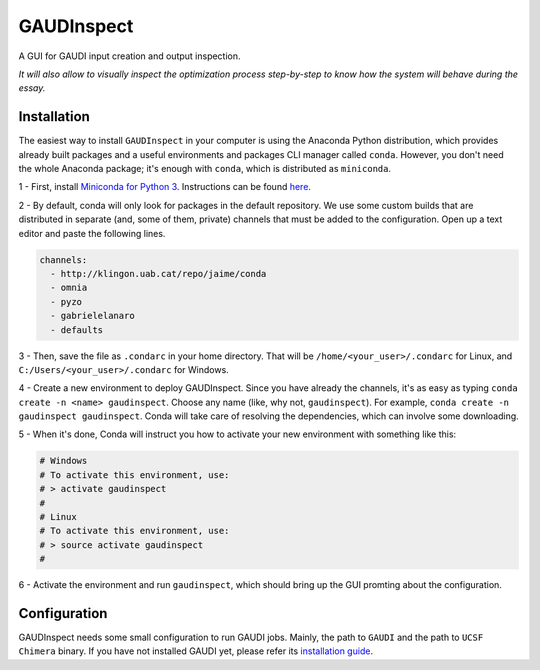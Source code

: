 GAUDInspect
===========

A GUI for GAUDI input creation and output inspection.

*It will also allow to visually inspect the optimization process step-by-step to know how the system will behave during the essay.*

Installation
------------

The easiest way to install ``GAUDInspect`` in your computer is using the Anaconda Python distribution, which provides already built packages and a useful environments and packages CLI manager called ``conda``. However, you don't need the whole Anaconda package; it's enough with ``conda``, which is distributed as ``miniconda``.

1 - First, install `Miniconda for Python 3 <http://conda.pydata.org/miniconda.html>`_. Instructions can be found `here <http://conda.pydata.org/docs/install/quick.html#miniconda-quick-install-requirements>`_.

2 - By default, conda will only look for packages in the default repository. We use some custom builds that are distributed in separate (and, some of them, private) channels that must be added to the configuration. Open up a text editor and paste the following lines. 

.. code-block:: yaml

    channels:
      - http://klingon.uab.cat/repo/jaime/conda
      - omnia
      - pyzo
      - gabrielelanaro
      - defaults
 

3 - Then, save the file as ``.condarc`` in your home directory. That will be ``/home/<your_user>/.condarc`` for Linux, and ``C:/Users/<your_user>/.condarc`` for Windows.

4 - Create a new environment to deploy GAUDInspect. Since you have already the channels, it's as easy as typing ``conda create -n <name> gaudinspect``. Choose any name (like, why not, ``gaudinspect``). For example, ``conda create -n gaudinspect gaudinspect``. Conda will take care of resolving the dependencies, which can involve some downloading. 

5 - When it's done, Conda will instruct you how to activate your new environment with something like this:

.. code-block:: yaml

    # Windows
    # To activate this environment, use:
    # > activate gaudinspect
    #
    # Linux
    # To activate this environment, use:
    # > source activate gaudinspect
    #


6 - Activate the environment and run ``gaudinspect``, which should bring up the GUI promting about the configuration.

Configuration
-------------

GAUDInspect needs some small configuration to run GAUDI jobs. Mainly, the path to ``GAUDI`` and the path to ``UCSF Chimera`` binary. If you have not installed GAUDI yet, please refer its `installation guide <https://bitbucket.org/jrgp/gaudi>`_.